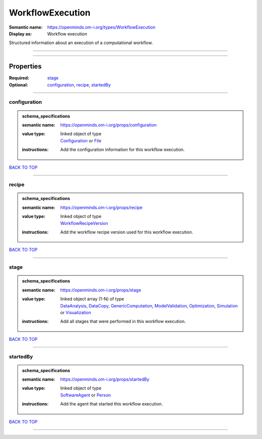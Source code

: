 #################
WorkflowExecution
#################

:Semantic name: https://openminds.om-i.org/types/WorkflowExecution

:Display as: Workflow execution

Structured information about an execution of a computational workflow.


------------

------------

Properties
##########

:Required: `stage <stage_heading_>`_
:Optional: `configuration <configuration_heading_>`_, `recipe <recipe_heading_>`_, `startedBy <startedBy_heading_>`_

------------

.. _configuration_heading:

*************
configuration
*************

.. admonition:: schema_specifications

   :semantic name: https://openminds.om-i.org/props/configuration
   :value type: | linked object of type
                | `Configuration <https://openminds-documentation.readthedocs.io/en/v4.0/schema_specifications/core/research/configuration.html>`_ or `File <https://openminds-documentation.readthedocs.io/en/v4.0/schema_specifications/core/data/file.html>`_
   :instructions: Add the configuration information for this workflow execution.

`BACK TO TOP <WorkflowExecution_>`_

------------

.. _recipe_heading:

******
recipe
******

.. admonition:: schema_specifications

   :semantic name: https://openminds.om-i.org/props/recipe
   :value type: | linked object of type
                | `WorkflowRecipeVersion <https://openminds-documentation.readthedocs.io/en/v4.0/schema_specifications/computation/workflowRecipeVersion.html>`_
   :instructions: Add the workflow recipe version used for this workflow execution.

`BACK TO TOP <WorkflowExecution_>`_

------------

.. _stage_heading:

*****
stage
*****

.. admonition:: schema_specifications

   :semantic name: https://openminds.om-i.org/props/stage
   :value type: | linked object array \(1-N\) of type
                | `DataAnalysis <https://openminds-documentation.readthedocs.io/en/v4.0/schema_specifications/computation/dataAnalysis.html>`_, `DataCopy <https://openminds-documentation.readthedocs.io/en/v4.0/schema_specifications/computation/dataCopy.html>`_, `GenericComputation <https://openminds-documentation.readthedocs.io/en/v4.0/schema_specifications/computation/genericComputation.html>`_, `ModelValidation <https://openminds-documentation.readthedocs.io/en/v4.0/schema_specifications/computation/modelValidation.html>`_, `Optimization <https://openminds-documentation.readthedocs.io/en/v4.0/schema_specifications/computation/optimization.html>`_, `Simulation <https://openminds-documentation.readthedocs.io/en/v4.0/schema_specifications/computation/simulation.html>`_ or `Visualization <https://openminds-documentation.readthedocs.io/en/v4.0/schema_specifications/computation/visualization.html>`_
   :instructions: Add all stages that were performed in this workflow execution.

`BACK TO TOP <WorkflowExecution_>`_

------------

.. _startedBy_heading:

*********
startedBy
*********

.. admonition:: schema_specifications

   :semantic name: https://openminds.om-i.org/props/startedBy
   :value type: | linked object of type
                | `SoftwareAgent <https://openminds-documentation.readthedocs.io/en/v4.0/schema_specifications/computation/softwareAgent.html>`_ or `Person <https://openminds-documentation.readthedocs.io/en/v4.0/schema_specifications/core/actors/person.html>`_
   :instructions: Add the agent that started this workflow execution.

`BACK TO TOP <WorkflowExecution_>`_

------------

